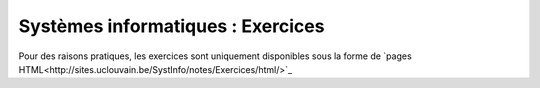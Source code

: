 .. -*- coding: utf-8 -*-
.. Copyright |copy| 2012-2014 by `Olivier Bonaventure <http://inl.info.ucl.ac.be/obo>`_, Christoph Paasch et Grégory Detal
.. Ce fichier est distribué sous une licence `creative commons <http://creativecommons.org/licenses/by-sa/3.0/>`_


==================================
Systèmes informatiques : Exercices
==================================

.. only:: html

 .. raw:: html

    <span class='st_sharethis' displayText='ShareThis'></span>
    <span class='st_googleplus' displayText='Google +'></span>
    <span class='st_facebook' displayText='Facebook'></span>
    <span class='st_twitter' displayText='Tweet'></span>
    <span class='st_linkedin' displayText='LinkedIn'></span>
    <span class='st_pinterest' displayText='Pinterest'></span>
    <span class='st_email' displayText='Email'></span>

.. only:: html

    Ce site web contient les exercices du cours `SINF1252 <http://www.uclouvain.be/en-cours-2014-lsinf1252.html>`_ donné aux `étudiants en informatique <http://www.uclouvain.be/info.html>`_ à l'`Université catholique de Louvain <http://www.uclouvain.be>`_ (UCL). Les étudiants sont invités à ajouter leur commentaires en soumettant des patches via https://github.com/obonaventure/SystemesInformatiques 

Pour des raisons pratiques, les exercices sont uniquement disponibles sous la forme de `pages HTML<http://sites.uclouvain.be/SystInfo/notes/Exercices/html/>`_
